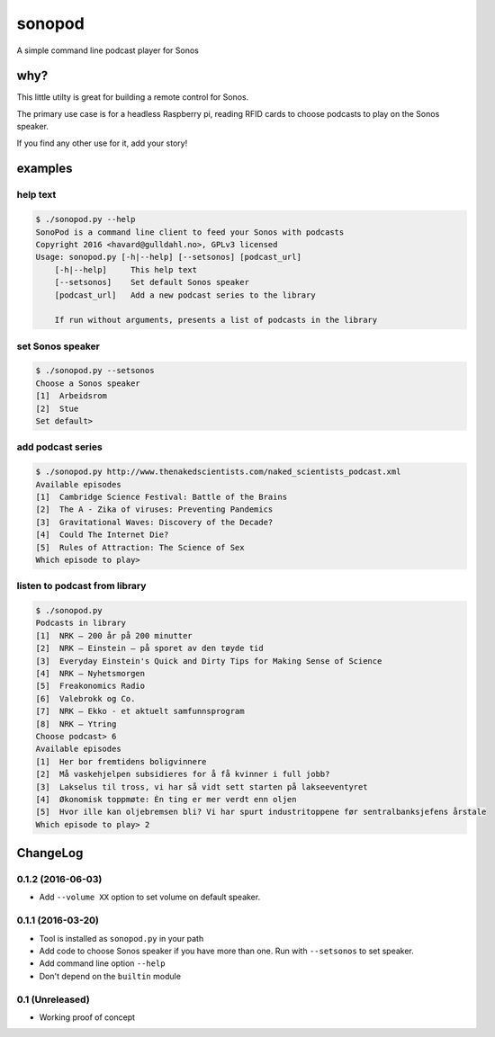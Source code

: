 sonopod
=======

A simple command line podcast player for Sonos

why?
----

This little utilty is great for building a remote control for Sonos.

The primary use case is for a headless Raspberry pi, reading RFID cards
to choose podcasts to play on the Sonos speaker.

If you find any other use for it, add your story!

examples
--------

help text
~~~~~~~~~

.. code:: bash

    $ ./sonopod.py --help
    SonoPod is a command line client to feed your Sonos with podcasts
    Copyright 2016 <havard@gulldahl.no>, GPLv3 licensed
    Usage: sonopod.py [-h|--help] [--setsonos] [podcast_url]
        [-h|--help]     This help text
        [--setsonos]    Set default Sonos speaker
        [podcast_url]   Add a new podcast series to the library

        If run without arguments, presents a list of podcasts in the library

set Sonos speaker
~~~~~~~~~~~~~~~~~

.. code:: bash

    $ ./sonopod.py --setsonos
    Choose a Sonos speaker
    [1]  Arbeidsrom
    [2]  Stue
    Set default>

add podcast series
~~~~~~~~~~~~~~~~~~

.. code:: bash

    $ ./sonopod.py http://www.thenakedscientists.com/naked_scientists_podcast.xml
    Available episodes
    [1]  Cambridge Science Festival: Battle of the Brains
    [2]  The A - Zika of viruses: Preventing Pandemics
    [3]  Gravitational Waves: Discovery of the Decade?
    [4]  Could The Internet Die?
    [5]  Rules of Attraction: The Science of Sex
    Which episode to play>

listen to podcast from library
~~~~~~~~~~~~~~~~~~~~~~~~~~~~~~

.. code:: bash

    $ ./sonopod.py
    Podcasts in library
    [1]  NRK – 200 år på 200 minutter
    [2]  NRK – Einstein – på sporet av den tøyde tid
    [3]  Everyday Einstein's Quick and Dirty Tips for Making Sense of Science
    [4]  NRK – Nyhetsmorgen
    [5]  Freakonomics Radio
    [6]  Valebrokk og Co.
    [7]  NRK – Ekko - et aktuelt samfunnsprogram
    [8]  NRK – Ytring
    Choose podcast> 6
    Available episodes
    [1]  Her bor fremtidens boligvinnere
    [2]  Må vaskehjelpen subsidieres for å få kvinner i full jobb?
    [3]  Lakselus til tross, vi har så vidt sett starten på lakseeventyret
    [4]  Økonomisk toppmøte: Èn ting er mer verdt enn oljen
    [5]  Hvor ille kan oljebremsen bli? Vi har spurt industritoppene før sentralbanksjefens årstale
    Which episode to play> 2

ChangeLog
---------

0.1.2 (2016-06-03)
~~~~~~~~~~~~~~~~~~

- Add ``--volume XX`` option to set volume on default speaker.

0.1.1 (2016-03-20)
~~~~~~~~~~~~~~~~~~

-  Tool is installed as ``sonopod.py`` in your path
-  Add code to choose Sonos speaker if you have more than one. Run with
   ``--setsonos`` to set speaker.
-  Add command line option ``--help``
-  Don't depend on the ``builtin`` module

0.1 (Unreleased)
~~~~~~~~~~~~~~~~

-  Working proof of concept

